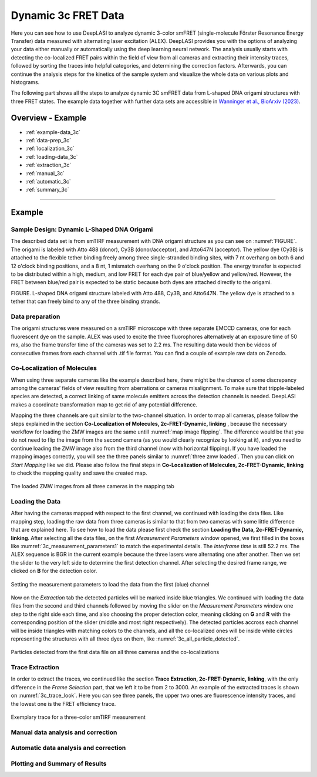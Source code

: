 .. |br| raw:: html

   <br />

.. _dynamic-3c:

Dynamic 3c FRET Data
=====

Here you can see how to use DeepLASI to analyze dynamic 3-color smFRET (single-molecule Förster Resonance Energy Transfer) data measured with alternating laser excitation (ALEX). DeepLASI provides you with the options of analyzing your data either manually or automatically using the deep learning neural network. The analysis usually starts with detecting the co-localized FRET pairs within the field of view from all cameras and extracting their intensity traces, followed by sorting the traces into helpful categories, and determining the correction factors. Afterwards, you can continue the analysis steps for the kinetics of the sample system and visualize the whole data on various plots and histograms.

The following part shows all the steps to analyze dynamic 3C smFRET data from L-shaped DNA origami structures with three FRET states. The example data together with further data sets are accessible in `Wanninger et al., BioArxiv (2023) <https://doi.org/10.1101/2023.01.31.526220>`_.

Overview - Example
------------------
- :ref:`example-data_3c`
- :ref:`data-prep_3c`
- :ref:`localization_3c`
- :ref:`loading-data_3c`
- :ref:`extraction_3c`
- :ref:`manual_3c`
- :ref:`automatic_3c`
- :ref:`summary_3c`

--------------------------------------------------------------------

Example
-----------

..  _example-data_3c:
Sample Design: Dynamic L-Shaped DNA Origami
~~~~~~~~~~~~~~~~~~~~~~~~~~~~~~~~~~~~~~

The described data set is from smTIRF measurement with DNA origami structure as you can see on :numref:`FIGURE`. The origami is labeled with Atto 488 (donor), Cy3B (donor/acceptor), and Atto647N (acceptor). The yellow dye (Cy3B) is attached to the flexible tether binding freely among three single-stranded binding sites, with 7 nt overhang on both 6 and 12 o'clock binding positions, and a 8 nt, 1 mismatch overhang on the 9 o'clock position. The energy transfer is expected to be distributed within a high, medium, and low FRET for each dye pair of blue/yellow and yellow/red. However, the FRET between blue/red pair is expected to be static because both dyes are attached directly to the origami.

FIGURE. L-shaped DNA origami structure labeled with Atto 488, Cy3B, and Atto647N. The yellow dye is attached to a tether that can freely bind to any of the three binding strands. 

.. _data-prep_3c:
Data preparation 
~~~~~~~~~~~~~~~~~~~~~~~~~~~~~~~~~~~~~~

The origami structures were measured on a smTIRF microscope with three separate EMCCD cameras, one for each fluorescent dye on the sample. ALEX was used to excite the three fluorophores alternatively at an exposure time of 50 ms, also the frame transfer time of the cameras was set to 2.2 ms. The resulting data would then be videos of consecutive frames from each channel with .tif file format. You can find a couple of example raw data on Zenodo.

.. _localization_3c:
Co-Localization of Molecules 
~~~~~~~~~~~~~~~~~~~~~~~~~~~~~~~~~~~~~~

When using three separate cameras like the example described here, there might be the chance of some discrepancy among the cameras’ fields of view resulting from aberrations or cameras misalignment. To make sure that tripple-labeled species are detected, a correct linking of same molecule emitters across the detection channels is needed. DeepLASI makes a coordinate transformation map to get rid of any potential difference.

Mapping the three channels are quit similar to the two-channel situation. In order to map all cameras, please follow the steps explained in the section **Co-Localization of Molecules, 2c-FRET-Dynamic, linking** , because the necessary workflow for loading the ZMW images are the same untill :numref:`map image flipping`. The difference would be that you do not need to flip the image from the second camera (as you would clearly recognize by looking at it), and you need to continue loading the ZMW image also from the third channel (now with horizontal flipping). If you have loaded the mapping images correctly, you will see the three panels similar to :numref:`three zmw loaded`. Then you can click on *Start Mapping* like we did. Please also follow the final steps in **Co-Localization of Molecules, 2c-FRET-Dynamic, linking** to check the mapping quality and save the created map.     

.. figure:: ./../../figures/examples/1_3c_three_zmw_loaded.png
   :width: 600
   :alt: 3_zmw loaded
   :align: center
   :name: three zmw loaded
   
   The loaded ZMW images from all three cameras in the mapping tab 

..  _loading-data_3c:
Loading the Data
~~~~~~~~~~~~~~~~~~~~~~~~~~~~~~~~~~~~~~

After having the cameras mapped with respect to the first channel, we continued with loading the data files. Like mapping step, loading the raw data from three cameras is similar to that from two cameras with some little difference that are explained here. To see how to load the data please first check the section **Loading the Data, 2c-FRET-Dynamic, linking**. After selecting all the data files, on the first *Measurement Parameters* window opened, we first filled in the boxes like :numref:`3c_measurement_parameters1` to match the experimental details. The *Interframe time* is still 52.2 ms. The ALEX sequence is BGR in the current example because the three lasers were alternating one after another. Then we set the slider to the very left side to determine the first detection channel. After selecting the desired frame range, we clicked on **B** for the detection color.

.. figure:: ./../../figures/examples/2_3c_measurement_parameters_1.png
   :width: 600
   :alt: 3_measurement parameters1
   :align: center
   :name: 3c_measurement_parameters1
   
   Setting the measurement parameters to load the data from the first (blue) channel  

Now on the *Extraction* tab the detected particles will be marked inside blue triangles. We continued with loading the data files from the second and third channels followed by moving the slider on the *Measurement Parameters* window one step to the right side each time, and also choosing the proper detection color, meaning clicking on **G** and **R** with the corresponding position of the slider (middle and most right respectively). The detected particles accross each channel will be inside triangles with matching colors to the channels, and all the co-localized ones will be inside white circles representing the structures with all three dyes on them, like :numref:`3c_all_particle_detected`.  

.. figure:: ./../../figures/examples/3_3c_all_particle_detection.png
   :width: 700
   :alt: 3c_particle_detection
   :align: center
   :name: 3c_all_particle_detected
   
   Particles detected from the first data file on all three cameras and the co-localizations 

..  _extraction_3c:
Trace Extraction
~~~~~~~~~~~~~~~~~~~~~~~~~~~~~~~~~~~~~~

In order to extract the traces, we continued like the section **Trace Extraction, 2c-FRET-Dynamic, linking**, with the only difference in the *Frame Selection* part, that we left it to be from 2 to 3000. An example of the extracted traces is shown on :numref:`3c_trace_look`. Here you can see three panels, the upper two ones are fluorescence intensity traces, and the lowest one is the FRET efficiency trace.

.. figure:: ./../../figures/examples/4_3c_trace_example.png
   :width: 700
   :alt: 3c trace look
   :align: center
   :name: 3c_trace_look 
   
   Exemplary trace for a three-color smTIRF measurement

..  _manual_3c:
Manual data analysis and correction
~~~~~~~~~~~~~~~~~~~~~~~~~~~~~~~~~~~~~~

..  _automatic_3c:
Automatic data analysis and correction
~~~~~~~~~~~~~~~~~~~~~~~~~~~~~~~~~~~~~~

..  _summary_3c:
Plotting and Summary of Results
~~~~~~~~~~~~~~~~~~~~~~~~~~~~~~~~~~~~~~

